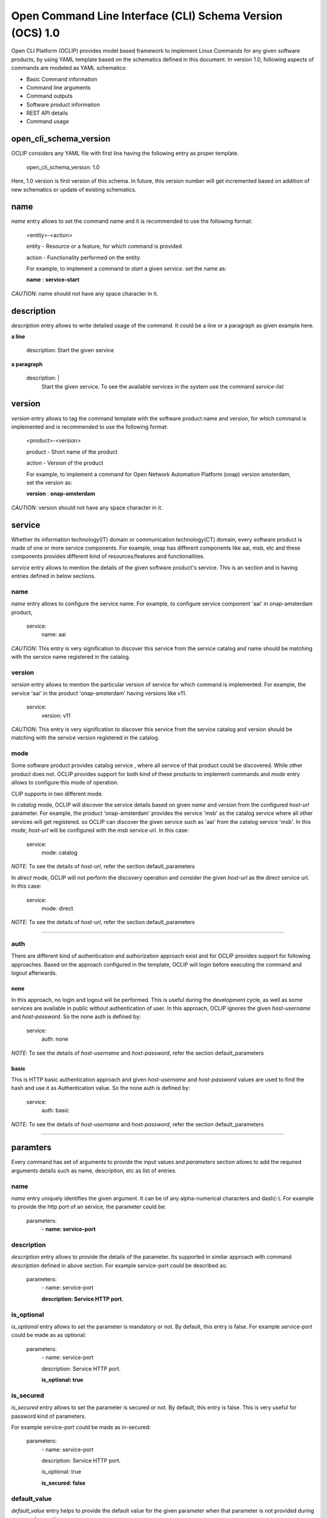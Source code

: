 .. This work is licensed under a Creative Commons Attribution 4.0 International License.
.. http://creativecommons.org/licenses/by/4.0
.. Copyright 2017 Huawei Technologies Co., Ltd.

.. _open_cli_schema_version_1_0:

Open Command Line Interface (CLI) Schema Version (OCS) 1.0
==========================================================

Open CLI Platform (OCLIP) provides model based framework to implement
Linux Commands for any given software products, by using YAML template
based on the schematics defined in this document. In version 1.0,
following aspects of commands are modeled as YAML schematics:

* Basic Command information

* Command line arguments

* Command outputs

* Software product information

* REST API details

* Command usage

open_cli_schema_version
-----------------------
OCLIP considers any YAML file with first line having the following entry
as proper template.

    open_cli_schema_version: 1.0

Here, 1.0 version is first version of this schema. In future, this version
number will get incremented based on addition of new schematics or update of
existing schematics.

name
----
*name* entry allows to set the command name and it is recommended to use the
following format:

    <entity>-<action>

    entity - Resource or a feature, for which command is provided

    action - Functionality performed on the entity

    For example, to implement a command to *start* a given *service*.
    set the name as:

    **name** : **service-start**

*CAUTION*: name should not have any space character in it.

description
-----------
*description* entry allows to write detailed usage of the command. It could be
a line or a paragraph as given example here.

**a line**

    description: Start the given service

**a paragraph**

    description: |
        Start the given service. To see the available services in the system
        use the command *service-list*

version
-------
*version* entry allows to tag the command template with the software product
name and version, for which command is implemented and is recommended to use
the following format:

    <product>-<version>

    product - Short name of the product

    action - Version of the product

    For example, to implement a command for Open Network Automation Platform
    (onap) version amsterdam, set the version as:

    **version** : **onap-amsterdam**

*CAUTION*: version should not have any space character in it.

service
-------
Whether its information technology(IT) domain or communication technology(CT)
domain, every software product is made of one or more service components. For
example, onap has different components like aai, msb, etc and these components
provides different kind of resources/features and functionalities.

*service* entry allows to mention the details of the given software product's
service. This is an section and is having entries defined in below sections.

name
~~~~
*name* entry allows to configure the service name. For example, to configure
service component 'aai' in onap-amsterdam product,

    service:
        name: aai

*CAUTION*: This entry is very signification to discover this service from the
service catalog and name should be matching with the service name registered
in the catalog.

version
~~~~~~~
*version* entry allows to mention the particular version of service for which
command is implemented. For example, the service 'aai' in the product
'onap-amsterdam' having versions like v11.

    service:
        version: v11

*CAUTION*: This entry is very signification to discover this service from the
service catalog and version should be matching with the service version
registered in the catalog.

mode
~~~~
Some software product provides catalog service , where all service of that
product could be discovered. While other product does not. OCLIP provides
support for both kind of these products to implement commands and *mode*
entry allows to configure this mode of operation.

CLIP supports in two different mode.

In *catalog* mode, OCLIP will discover the service details based on given
*name* and *version* from the configured *host-url* parameter. For example,
the product 'onap-amsterdam' provides the service 'msb' as the catalog service where
all other services will get registered. so OCLIP can discover the given
service such as 'aai' from the catalog service 'msb'. In this mode, *host-url*
will be configured with the *msb* service url. In this case:

    service:
        mode: catalog

*NOTE*: To see the details of *host-url*, refer the section default_parameters

In *direct* mode, OCLIP will not perform the discovery operation and consider
the given *host-url* as the direct service url. In this case:

    service:
        mode: direct

*NOTE*: To see the details of *host-url*, refer the section default_parameters

--------------------

auth
~~~~
There are different kind of authentication and authorization approach exist and
for OCLIP provides support for following approaches. Based on the approach
configured in the template, OCLIP will login before executing the command and
logout afterwards.

none
^^^^^
In this approach, no login and logout will be performed. This is useful during
the development cycle, as well as some services are available in public
without authentication of user. In this approach, OCLIP ignores the given
*host-username* and *host-password*. So the none auth is defined by:

    service:
        auth: none

*NOTE*: To see the details of *host-username* and *host-password*, refer the
section default_parameters


basic
^^^^^
This is HTTP basic authentication approach and given *host-username* and
*host-password* values are used to find the hash and use it as Authentication
value. So the none auth is defined by:

    service:
        auth: basic

*NOTE*: To see the details of *host-username* and *host-password*, refer the
section default_parameters

--------------------

paramters
---------
Every command has set of arguments to provide the input values and *parameters*
section allows to add the required arguments details such as name, description,
etc as list of entries.

name
~~~~
*name* entry uniquely identifies the given argument. It can be of any
alpha-numerical characters and dash(-). For example to provide the http port of
an service, the parameter could be:

    parameters:
      \- **name: service-port**

description
~~~~~~~~~~~
*description* entry allows to provide the details of the parameter. Its
supported in similar approach with command *description* defined in above
section. For example service-port could be described as:

    parameters:
      \- name: service-port

      **description: Service HTTP port.**

is_optional
~~~~~~~~~~~
*is_optional* entry allows to set the parameter is mandatory or not. By default,
this entry is false. For example service-port could be made as as optional:

    parameters:
      \- name: service-port

      description: Service HTTP port.

      **is_optional: true**

is_secured
~~~~~~~~~~~
*is_secured* entry allows to set the parameter is secured or not. By default,
this entry is false. This is very useful for password kind of parameters.

For example service-port could be made as in-secured:

    parameters:
      \- name: service-port

      description: Service HTTP port.

      is_optional: true

      **is_secured: false**

default_value
~~~~~~~~~~~~~
*default_value* entry helps to provide the default value for the given parameter
when that parameter is not provided during command execution.

Based on the *type* of parameter, default values are assigned as:

+---------------+------------------------------------------------------------+
|       Type    |              Default value                                 |
+===============+============================================================+
| bool          | false                                                      |
+---------------+------------------------------------------------------------+
| uuid          | Auto-generated uuid-4 string                               |
+---------------+------------------------------------------------------------+
| string        | Blank. Also it can be set default values from the system   |
|               | environment variable by mentioning it in the form of :     |
|               |                                                            |
|               | parameters:                                                |
|               |     - default_value: ${ENV-VARIABLE-NAME}                  |
+---------------+------------------------------------------------------------+

For example to provide the http port of an service, the parameter could be:

    parameters:
      \- name: service-port

      description: Service HTTP port.

      is_optional: true

      is_secured: false

      **default_value: 8080**


type
~~~~
*type* entry allows to set the type of parameter such as boolean, integer, etc.
For example to provide the http port of an service, the parameter type could be:

    parameters:
      \- name: service-port

      description: Service HTTP port.

      is_optional: true

      is_secured: false

      default_value: 8080

      **type: long**

Platform supports following types of parameter:

string
^^^^^^
Any parameter value having a work or a line, string type is appropriate one. By
default it is set to blank.

digit
^^^^^^
Any parameter value having digit such as integers or floating values. For this
type of parameter, platform does not set any default value. so while writing
the parameter schematics, author should set the *default_value* if needed.

json
^^^^
To set the value of parameter as JSON. Platform allows to input the JSON values
either as direct one line string for simple json or complete file path for
providing the complex json value. While user execute the command, based on the
value of the JSON parameter, it could given as string or file path.

File path could start in the form of file://, http://, ftp://.

text
^^^^
To set the value of parameter as text. Platform allows to input the text values
either as direct one line string for simple text or complete file path for
providing the complex text value. While user execute the command, based on the
value of the text parameter, it could given as string or file path.

File path could start in the form of file://, http://, ftp://.

yaml
^^^^
To set the value of parameter as yaml content. Platform allows to input the
yaml values as complete file path. While user execute the command, YAML file
needs to be created and provided that file's complete path as input value.

File path could start in the form of file://, http://, ftp://.

bool
^^^^
This type allows to set the parameter value to either true or false. By
default, its value is false, So, when user wants to input the boolean parameter
its sufficient to mention the parameter option with out mentioning 'true'.
For example, assume that command named 'login' defines the boolean input
parameter 'is_secure_connection' to set the service connection is secured or
not. For this command, while user input the value for parameter
'is_secure_connection', it is sufficient to mention the parameter without
passing value. Both of the following command will have same effect:

    login --is_secure_connection

    login --is_secure_connection true

uuid
^^^^
*uuid* type allows to make the parameter value as UUID. By default platform auto
generates uuid-4 formated string.

url
^^^
*url* type allows to make the parameter value of URL/URI. Platform does not
provide any default value for this type. so Author should provide the
*default_value*, if needed during the template is created.

binary
^^^^^^
*binary* type is very useful to pass the parameter as binary file and user
should pass the complete path of the file.

array
^^^^^^
To provide the same parameter multiple times array type helps. For example, when
the command 'rm' is used, multiple file paths could be provided to remove all of
them. In this kind of scenarios, array type supports and each parameter type
is *string*

map
^^^^
This is similar to *array* type and only differs the way the values are passed.
In this type, values should be in the form of
'<parameter-name>=<parameter-value>'


Optional and Positional parameters
----------------------------------
The input arguments for a given command usually provided with prefixing options
names or directly giving the value. Earlier case is called optional arguments
and later is called as positional arguments. OCLIP platform supports both the
type.

For optional arguments, two type of options are supported:

*short option*: option name is usually single character and when user input
the corresponding parameter, who will prefix with single dash(-).

*long option*: option name is usually more than one characters and when user
input the corresponding parameter, who will prefix with double dash(-).

For example, the service port could be defined as :

    parameters:
      \ - name: service-port

      description: Service HTTP port.

      is_optional: true

      is_secured: false

      default_value: 8080

      type: long

      **short_option: p**

      **long_option:  service-port**

When user inputs the service port, it could either of following formats

    --service-port 8080

    -p 8080

For postional arguments, author should not define both *short_option* and
*long_option* and when OCLIP process this template, it will consider as
positional arguments. There could be more than one positional arguments could
be defined for a command, and OCLIP treats the sequence of the positional
parameters defined under *parameters* section is consider as it's position. For
example, consider the below example:

    parameters:
        \- name: param1

        short_option: p1

        long_option: param1

        \- name: param2

        \- name: param3

        short_option: p3

        long_option: param3

        \- name: param4

        \- name: param5

        short_option: p5

        long_option: param5

In this case, param2 and param4 are positional arguments as they are defined
with out short and long options. so position of param2 is 1, for param4, it's 2.
When user inputs the value as :

    --param1 v1 -p3 v3 v2 -p5 v5 v4

OCLIP platform identifies the positions in sequence. so for param2, value v2
will be assigned and for param4, value v4 will be assigned.

*NOTE*: User should only concern on the sequence of positional arguments while
giving the values and no need to worry about the position at which value should
be provided. so all of below sequence will yield the same result.

    --param1 v1 -p3 v3 **v2** -p5 v5 **v4**

    **v2** --param1 v1 **v4** -p5 v5 -p3 v3

    --param1 v1 -p3 -p5 v5 v3 **v2** **v4**

default_parameters
------------------
OCLIP platform provides following default parameters for every command and
author is allowed to customize the inclusion or exclusion of these input
parameters for a given command.

name: host-username
~~~~~~~~~~~~~~~~~~~

    type: string

    description: Host user name

    short_option: u

    long_option: host-username

    default_value: ${OPEN_CLI_HOST_USERNAME}

    is_optional: false

name: host-password
~~~~~~~~~~~~~~~~~~~

    type: string

    description: Host user password

    short_option: p

    long_option: host-password

    default_value: ${OPEN_CLI_HOST_PASSWORD}

    is_secured: true

    is_optional: false

name: host-url
~~~~~~~~~~~~~~
    type: url

    description: Host url

    short_option: m

    long_option: host-url

    is_optional: false

    default_value: ${OPEN_CLI_HOST_URL}

name: help
~~~~~~~~~~
    type: string

    description: Command help message

    short_option: h

    long_option: help

    default_value: false

name: version
~~~~~~~~~~~~~
    type: string

    description: Command service version

    short_option: v

    long_option: version

    default_value: false

name: debug
~~~~~~~~~~~
    type: bool

    description: Enable debug output

    short_option: d

    long_option: debug

    default_value: false

name: format
~~~~~~~~~~~~
    type: string

    description: Output formats, supported formats such as table, csv, json,
    yaml

    short_option: f

    long_option: format

    default_value: table

name: long
~~~~~~~~~~~
    type: bool

    description: whether to print all attributes or only short attributes

    short_option: s

    long_option: long

    default_value: false

name: no-title
~~~~~~~~~~~~~~
    type: bool

    description: whether to print title or not

    short_option: t

    long_option: no-title

    default_value: true

name: no-auth
~~~~~~~~~~~~~
    type: bool

    description: whether to authenticate user or not

    short_option: a

    long_option: no-auth

    default_value: false

*NOTE*: no-auth parameter is very helpful to by-pass the login and logout phase
of each commands. Please refer *service* section to find more details on login
and logout.

results
-------
Every command produces the output and *results* section helps to define the
details of command outputs such as list of output attributes, the direction in
which, result could be printed. More details are as follows.

direction
~~~~~~~~~
*direction* entity allows to configure the direction in which the results to be
printed. It can be:

* *portrait* : To print the results in two columns. First column is the name of
  the attribute and second column is the value of the attribute. It's more useful
  while command does operations like creation of resource, viewing of resources.

* *landscape* : To print the results row vise in landscape mode. It's more
  useful while command does operations like listing of resource.

attributes
~~~~~~~~~~
name
^^^^
*name* entry uniquely identifies the given attribute. It can be of any
alpha-numerical characters and dash(-). For example to print the status of an
service, the attribute could be:

    attributes:
      \- **name: service-status**

description
^^^^^^^^^^^
*description* entry allows to provide the details of the attribute. It's
supported in similar approach with command *description* defined in above
section. For example service-status could be described as:

    attributes:
      \- name: service-status

        **description: Service current status.**

type
^^^^
*type* entry allows to set the type of attribute such as string, digit, etc.
Similar to the parameter's type. currently it supports only string type.

For example, service-status could be:

 attributes:

 \- name: service-status

 description: Service current status.

 **type: string**

scope
^^^^^
When a given command produces many results, most of the time no need to print
all the attributes. SO OCLIP platform provides this *scope* entry to configure
the attribute is printed by default or user should request to print it. So
there are two scopes:

* *short* : attribute configured with this option will always printed by default

* *long* : attriuted configured with this option will get printed only when
  user inputs the default parameter *long*, defined in *default_parameters*
  section. So to print all attributes of a command, user will input parameter:

    --long

A sample attribute for service-status could be:

  attributes:
      \- name: service-status

      description: Service current status.

      type: string

      **scope: short**

http
----
OCLIP is enhanced to support REST API based products and *http* section is
provided to capture all required details for performing http operation for the
given command.

request
~~~~~~~
*request* section captures all HTTP request information as:

uri
^^^
*uri* entry allows to mention the REST API URI. Based on the *service mode*,
this entry will vary. * when the mode is 'direct', it should be configured with
out *host-url* portion in it. For example, if the REST API is
'<host-url>/v1/service1/resource1, in which

* /v1/service1 - base path
* /resource1 - service resource path.

then this entry will be:

    request:
        uri: /v1/service1/resource1

when the mode is 'catalog', OCLIP will discover the  base path from the
'catalog' service, so this entry need to be configured only with resource path
as:

    request:
        uri: /resource1

method
^^^^^^
*method* entry allows to configure the HTTP methods GET, PUT, POST, DELETE,
etc. For example, to get the resource1:

    request:
        uri: /resource1

        method: GET

body
^^^^
*body* entry allows to mention the request body in json format, by default.
And OCLIP adds 'application/json' header in the HTTP request. Otherwise, body
could have complete path to binary file, in case request body is binary and
*multipart_entity_name* should be configured with entity name provided by REST
API.

headers
^^^^^^^
*headers* entry allows to add REST API specific headers. By default OCLIP adds
'application/json' as content-type and accept, also it will adds authentication
headers such as 'Authentication' in case *auth* is of type 'basic'.

For example, to add the sample header :

    request:
        uri: /resource1

        method: GET

        headers:
            header1: value1

            header2: value2

queries
^^^^^^^
*queries* entry allows to add REST API specific queries. For example, to add
the sample queries :

    request:
        uri: /resource1

        method: GET

        queries:
            q1: value1

            q2: value2

success_codes
~~~~~~~~~~~~~
Every REST API has set of success codes and OCLIP will treat the HTTP request
made based on the value configured in these http sections, only if
*success_codes* contains the HTTP response status code.

result_map
~~~~~~~~~~
This section allows to configure the require 'jpath' expression to retrieve the
values from the HTTP response body.

*NOTE*: Currently only http response body is supported only with json type.

For example, if a http response '{"service_status": "green"} then to retrieve
the service status and assign to result *attribute* service_status as :

    result_map:
        service_status: $b{$.service_status}

Here, $b is detailed in section 'macros' of this document. and
'$.service_status' is jpath expression.

sample_response
~~~~~~~~~~~~~~~
This entry allows to keep the sample HTTP response as reference to understand
the result_map jpath expressions. OCLIP does not use this entry and is optional.

macros
-------
OCLIP platform provides various marcos to fill *http* entries with the value
of *parameters*, *headers* , etc Every macro is in the form of <macro name>
followed by {<macro details>}Followings are the supported macros:

+----------------+------------------------------------------------------------+
|       Macro    |               Definitions                                  |
+================+============================================================+
| ${param-name}  | To retrieve the value from parameter named 'param-name'    |
+----------------+------------------------------------------------------------+
| $h{header-name}| To retrieve the value from header named 'header-name'      |
+----------------+------------------------------------------------------------+
| $q{query-name} | To retrieve the value from query named 'query-name'        |
+----------------+------------------------------------------------------------+
| $b{jpath}      | To retrieve the value from response body using the 'jpath' |
|                | expression.                                                |
+----------------+------------------------------------------------------------+

